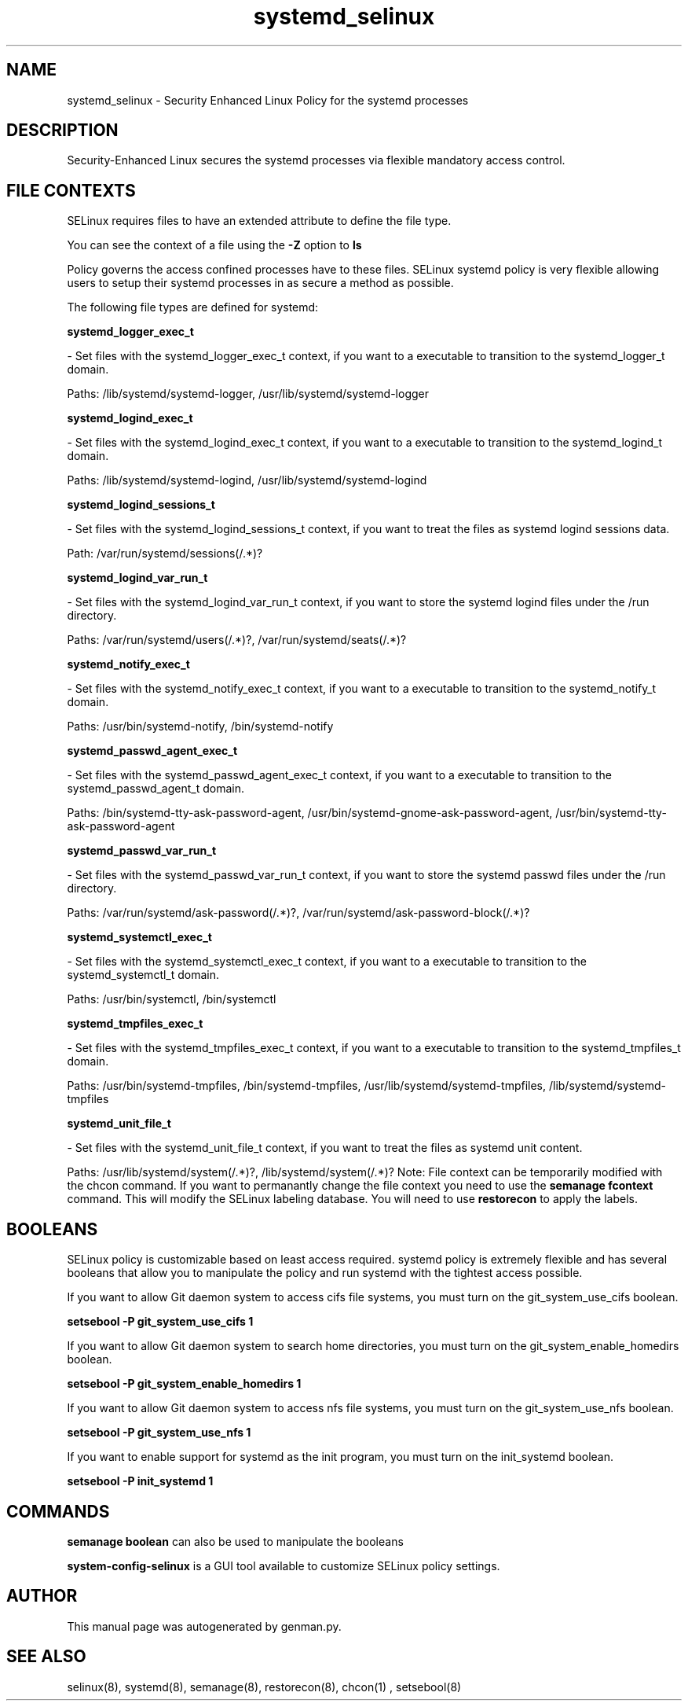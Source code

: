 .TH  "systemd_selinux"  "8"  "systemd" "dwalsh@redhat.com" "systemd SELinux Policy documentation"
.SH "NAME"
systemd_selinux \- Security Enhanced Linux Policy for the systemd processes
.SH "DESCRIPTION"

Security-Enhanced Linux secures the systemd processes via flexible mandatory access
control.  
.SH FILE CONTEXTS
SELinux requires files to have an extended attribute to define the file type. 
.PP
You can see the context of a file using the \fB\-Z\fP option to \fBls\bP
.PP
Policy governs the access confined processes have to these files. 
SELinux systemd policy is very flexible allowing users to setup their systemd processes in as secure a method as possible.
.PP 
The following file types are defined for systemd:


.EX
.B systemd_logger_exec_t 
.EE

- Set files with the systemd_logger_exec_t context, if you want to a executable to transition to the systemd_logger_t domain.

.br
Paths: 
/lib/systemd/systemd-logger, /usr/lib/systemd/systemd-logger

.EX
.B systemd_logind_exec_t 
.EE

- Set files with the systemd_logind_exec_t context, if you want to a executable to transition to the systemd_logind_t domain.

.br
Paths: 
/lib/systemd/systemd-logind, /usr/lib/systemd/systemd-logind

.EX
.B systemd_logind_sessions_t 
.EE

- Set files with the systemd_logind_sessions_t context, if you want to treat the files as systemd logind sessions data.

.br
Path: 
/var/run/systemd/sessions(/.*)?

.EX
.B systemd_logind_var_run_t 
.EE

- Set files with the systemd_logind_var_run_t context, if you want to store the systemd logind files under the /run directory.

.br
Paths: 
/var/run/systemd/users(/.*)?, /var/run/systemd/seats(/.*)?

.EX
.B systemd_notify_exec_t 
.EE

- Set files with the systemd_notify_exec_t context, if you want to a executable to transition to the systemd_notify_t domain.

.br
Paths: 
/usr/bin/systemd-notify, /bin/systemd-notify

.EX
.B systemd_passwd_agent_exec_t 
.EE

- Set files with the systemd_passwd_agent_exec_t context, if you want to a executable to transition to the systemd_passwd_agent_t domain.

.br
Paths: 
/bin/systemd-tty-ask-password-agent, /usr/bin/systemd-gnome-ask-password-agent, /usr/bin/systemd-tty-ask-password-agent

.EX
.B systemd_passwd_var_run_t 
.EE

- Set files with the systemd_passwd_var_run_t context, if you want to store the systemd passwd files under the /run directory.

.br
Paths: 
/var/run/systemd/ask-password(/.*)?, /var/run/systemd/ask-password-block(/.*)?

.EX
.B systemd_systemctl_exec_t 
.EE

- Set files with the systemd_systemctl_exec_t context, if you want to a executable to transition to the systemd_systemctl_t domain.

.br
Paths: 
/usr/bin/systemctl, /bin/systemctl

.EX
.B systemd_tmpfiles_exec_t 
.EE

- Set files with the systemd_tmpfiles_exec_t context, if you want to a executable to transition to the systemd_tmpfiles_t domain.

.br
Paths: 
/usr/bin/systemd-tmpfiles, /bin/systemd-tmpfiles, /usr/lib/systemd/systemd-tmpfiles, /lib/systemd/systemd-tmpfiles

.EX
.B systemd_unit_file_t 
.EE

- Set files with the systemd_unit_file_t context, if you want to treat the files as systemd unit content.

.br
Paths: 
/usr/lib/systemd/system(/.*)?, /lib/systemd/system(/.*)?
Note: File context can be temporarily modified with the chcon command.  If you want to permanantly change the file context you need to use the 
.B semanage fcontext 
command.  This will modify the SELinux labeling database.  You will need to use
.B restorecon
to apply the labels.

.SH BOOLEANS
SELinux policy is customizable based on least access required.  systemd policy is extremely flexible and has several booleans that allow you to manipulate the policy and run systemd with the tightest access possible.


.PP
If you want to allow Git daemon system to access cifs file systems, you must turn on the git_system_use_cifs boolean.

.EX
.B setsebool -P git_system_use_cifs 1
.EE

.PP
If you want to allow Git daemon system to search home directories, you must turn on the git_system_enable_homedirs boolean.

.EX
.B setsebool -P git_system_enable_homedirs 1
.EE

.PP
If you want to allow Git daemon system to access nfs file systems, you must turn on the git_system_use_nfs boolean.

.EX
.B setsebool -P git_system_use_nfs 1
.EE

.PP
If you want to enable support for systemd as the init program, you must turn on the init_systemd boolean.

.EX
.B setsebool -P init_systemd 1
.EE

.SH "COMMANDS"

.B semanage boolean
can also be used to manipulate the booleans

.PP
.B system-config-selinux 
is a GUI tool available to customize SELinux policy settings.

.SH AUTHOR	
This manual page was autogenerated by genman.py.

.SH "SEE ALSO"
selinux(8), systemd(8), semanage(8), restorecon(8), chcon(1)
, setsebool(8)